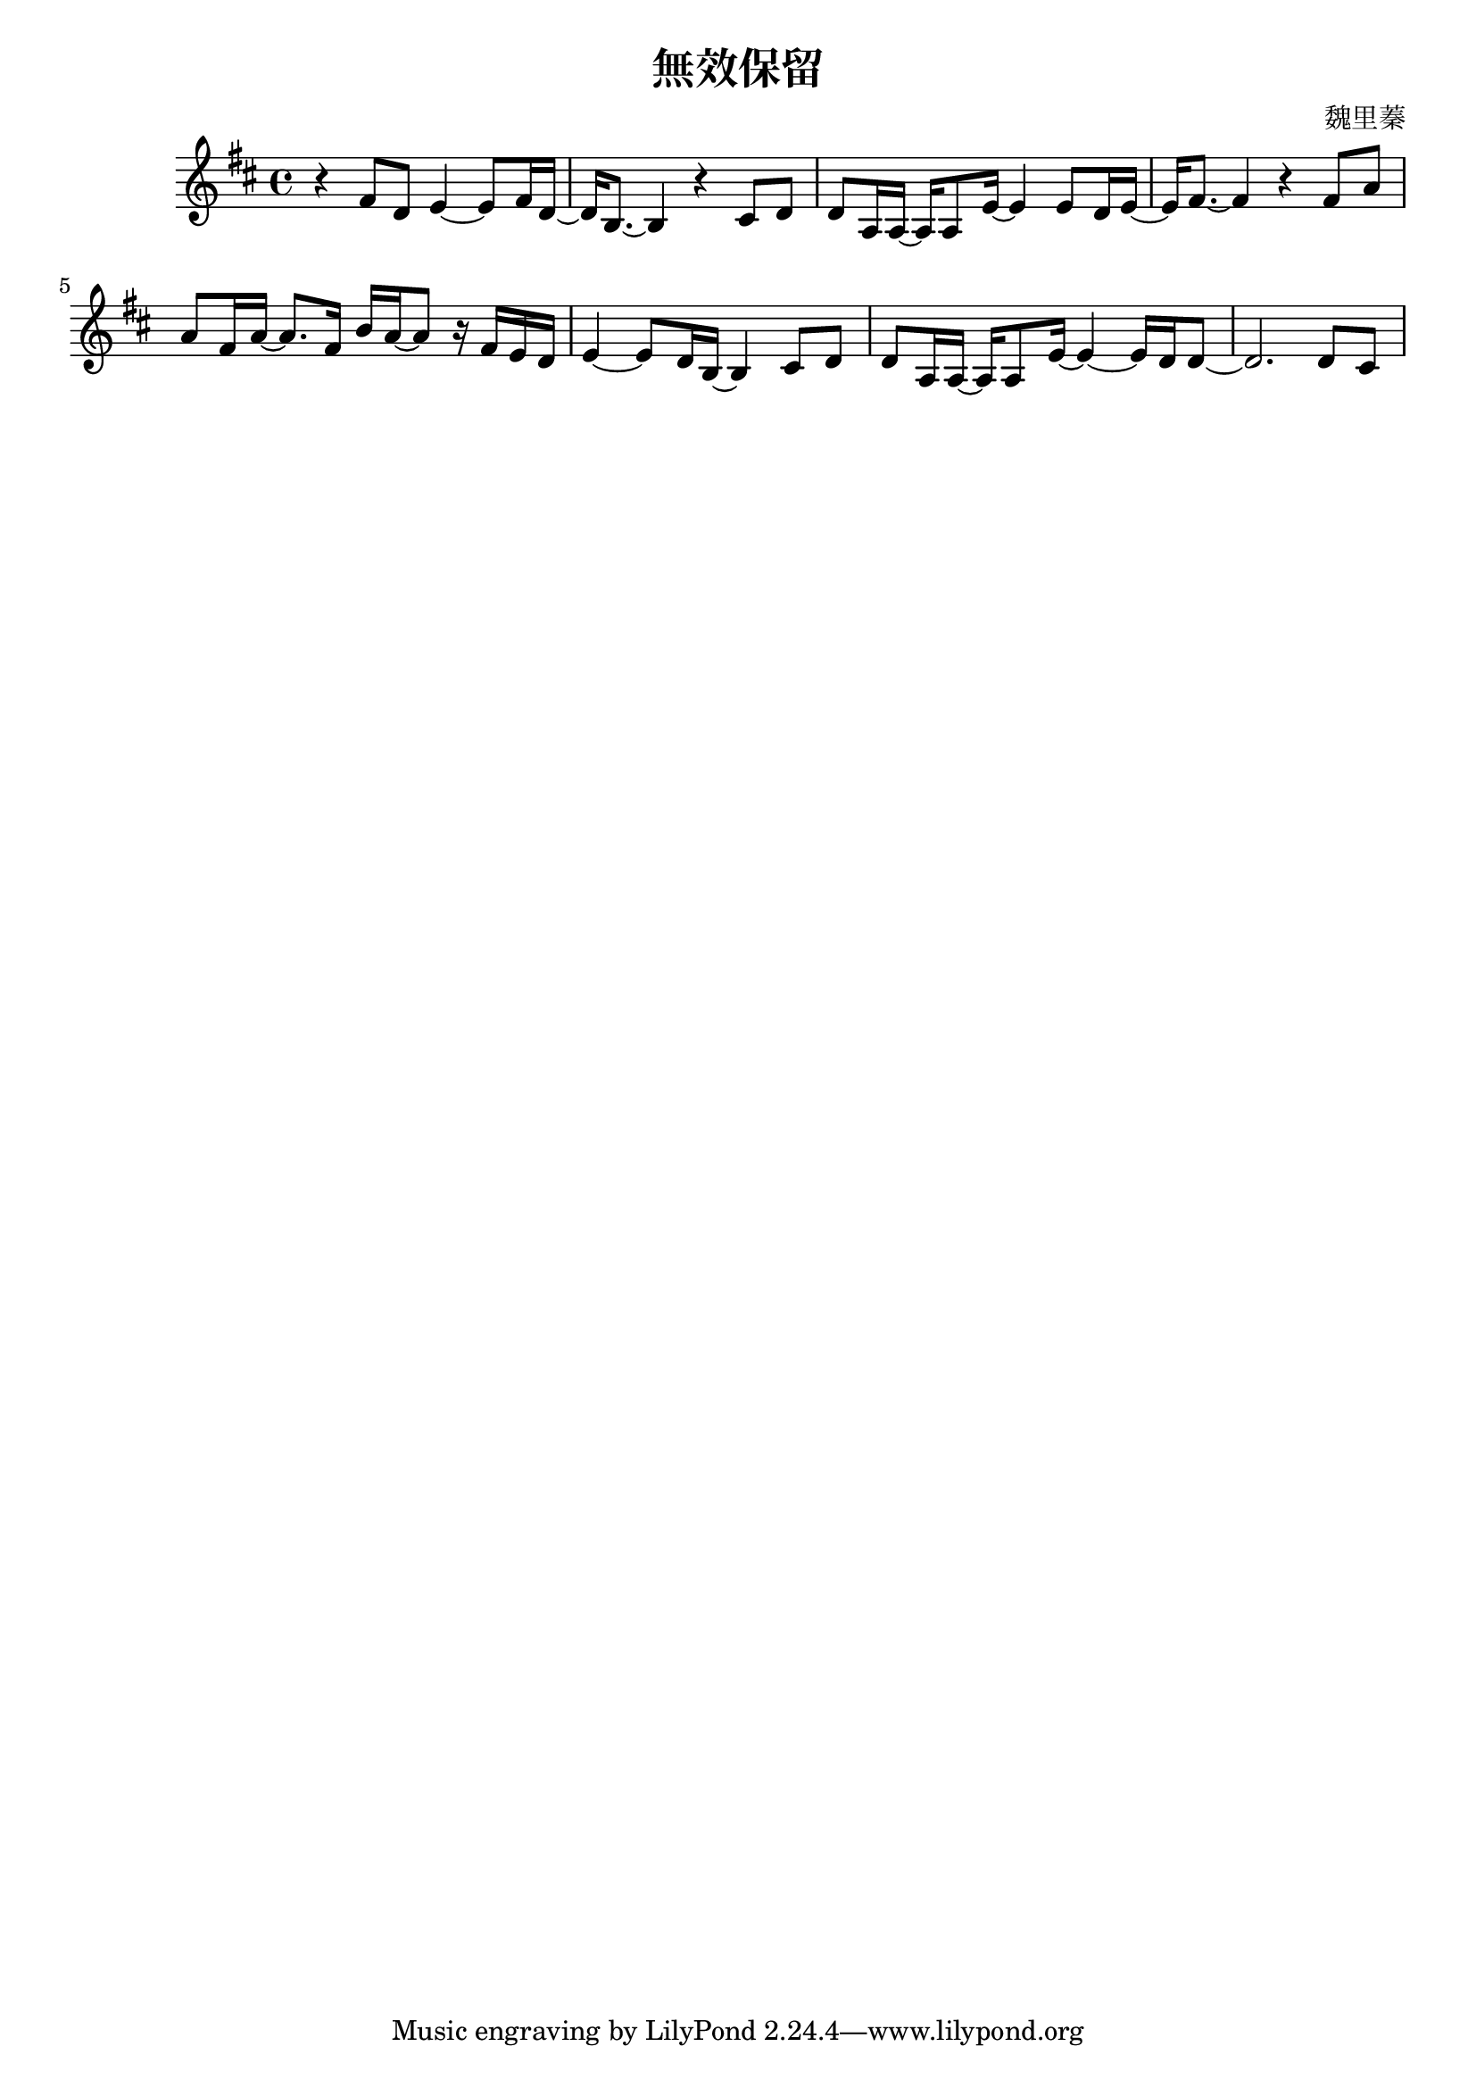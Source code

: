 \header {
  title = "無效保留"
  composer = "魏里蓁"
}
\language "english"
\score{ 
\relative c'{\key d\major 
r4 fs8 d8 e4~e8 fs16 d16~ |%bar1
d16 b8.~b4 r4  cs8 d|%bar2
d8 a16 a16~a16 a8 e'16~e4 e8 d16 e16~| %bar3
e16 fs8.~fs4 r4 fs8 a8 |%bar4
a8 fs16 a16~a8. fs16 b16 a16~a8 r16 fs e d| %bar5
e4~e8 d16 b16~b4 cs8 d |%bar6
d8 a16 a16~a16 a8 e'16~e4~e16 d16 d8~ |%bar7
d2. d8 cs|%bar8
}
  \layout {}
\midi {}
}

 
